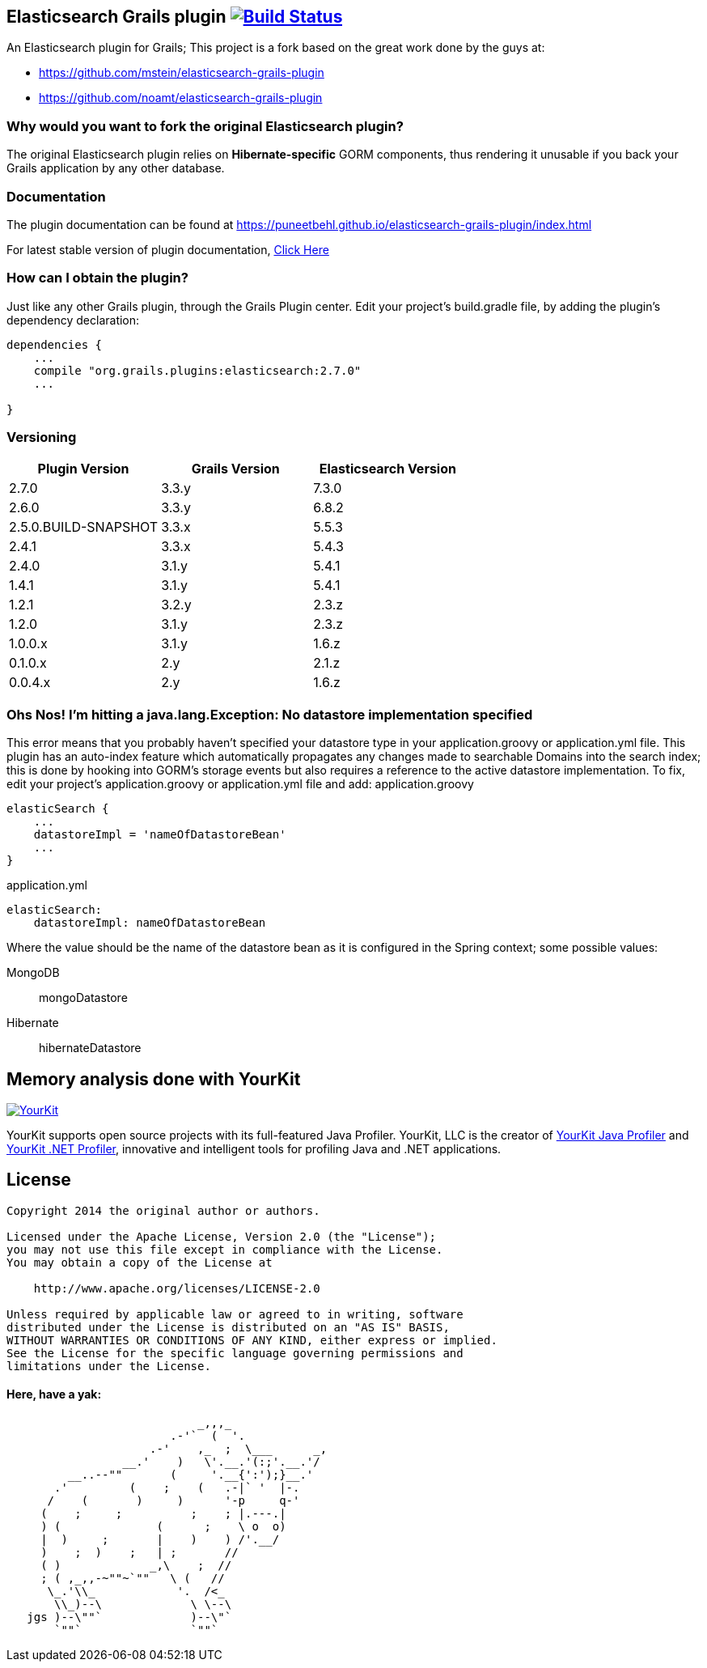 == Elasticsearch Grails plugin image:https://travis-ci.org/puneetbehl/elasticsearch-grails-plugin.svg?branch=master["Build Status", link="https://travis-ci.org/puneetbehl/elasticsearch-grails-plugin"]

An Elasticsearch plugin for Grails; This project is a fork based on the great work done by the guys at:

* https://github.com/mstein/elasticsearch-grails-plugin
* https://github.com/noamt/elasticsearch-grails-plugin

=== Why would you want to fork the original Elasticsearch plugin?

The original Elasticsearch plugin relies on *Hibernate-specific* GORM components, thus rendering it unusable if you back your Grails application by any other database.

=== Documentation

The plugin documentation can be found at https://puneetbehl.github.io/elasticsearch-grails-plugin/index.html

For latest stable version of plugin documentation, https://puneetbehl.github.io/elasticsearch-grails-plugin/latest/index.html[Click Here]

=== How can I obtain the plugin?

Just like any other Grails plugin, through the Grails Plugin center.
Edit your project's +build.gradle+ file, by adding the plugin's dependency declaration:


----
dependencies {
    ...
    compile "org.grails.plugins:elasticsearch:2.7.0"
    ...

}
----


=== Versioning

|===
|Plugin Version | Grails Version | Elasticsearch Version

|2.7.0
|3.3.y
|7.3.0

|2.6.0
|3.3.y
|6.8.2

|2.5.0.BUILD-SNAPSHOT
|3.3.x
|5.5.3

|2.4.1
|3.3.x
|5.4.3

|2.4.0
|3.1.y
|5.4.1

|1.4.1
|3.1.y
|5.4.1

|1.2.1
|3.2.y
|2.3.z


|1.2.0
|3.1.y
|2.3.z

|1.0.0.x
|3.1.y
|1.6.z

|0.1.0.x
|2.y
|2.1.z

|0.0.4.x
|2.y
|1.6.z
|===

=== Ohs Nos! I'm hitting a +java.lang.Exception: No datastore implementation specified+

This error means that you probably haven't specified your datastore type in your +application.groovy+ or +application.yml+ file.
This plugin has an auto-index feature which automatically propagates any changes made to searchable Domains into the search index;
this is done by hooking into GORM's storage events but also requires a reference to the active datastore implementation.
To fix, edit your project's +application.groovy+ or +application.yml+ file and add:
application.groovy
----
elasticSearch {
    ...
    datastoreImpl = 'nameOfDatastoreBean'
    ...
}
----

application.yml
----
elasticSearch:
    datastoreImpl: nameOfDatastoreBean
----
Where the value should be the name of the datastore bean as it is configured in the Spring context; some possible values:

MongoDB::
    +mongoDatastore+
Hibernate::
    +hibernateDatastore+


== Memory analysis done with YourKit

image:https://www.yourkit.com/images/yklogo.png["YourKit", link="https://www.yourkit.com"]

YourKit supports open source projects with its full-featured Java Profiler.
YourKit, LLC is the creator of https://www.yourkit.com/java/profiler/[YourKit Java Profiler]
and https://www.yourkit.com/.net/profiler/[YourKit .NET Profiler],
innovative and intelligent tools for profiling Java and .NET applications.

== License

----
Copyright 2014 the original author or authors.

Licensed under the Apache License, Version 2.0 (the "License");
you may not use this file except in compliance with the License.
You may obtain a copy of the License at

    http://www.apache.org/licenses/LICENSE-2.0

Unless required by applicable law or agreed to in writing, software
distributed under the License is distributed on an "AS IS" BASIS,
WITHOUT WARRANTIES OR CONDITIONS OF ANY KIND, either express or implied.
See the License for the specific language governing permissions and
limitations under the License.
----




==== Here, have a yak:
----
                            _,,,_
                        .-'`  (  '.
                     .-'    ,_  ;  \___      _,
                 __.'    )   \'.__.'(:;'.__.'/
         __..--""       (     '.__{':');}__.'
       .'         (    ;    (   .-|` '  |-.
      /    (       )     )      '-p     q-'
     (    ;     ;          ;    ; |.---.|
     ) (              (      ;    \ o  o)
     |  )     ;       |    )    ) /'.__/
     )    ;  )    ;   | ;       //
     ( )             _,\    ;  //
     ; ( ,_,,-~""~`""   \ (   //
      \_.'\\_            '.  /<_
       \\_)--\             \ \--\
   jgs )--\""`             )--\"`
       `""`                `""`
----